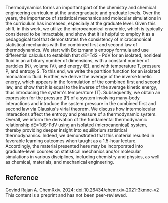 #+export_file_name: index
#+options: broken-links:t
# (ss-toggle-markdown-export-on-save)
# date-added:

#+begin_export md
---
title: "Microcanonical Statistical Mechanics of a Nonideal Fluid: A Pedagogical Approach to Obtain the Combined First and Second Law of Thermodynamics"
## https://quarto.org/docs/journals/authors.html
#author:
#  - name: ""
#    affiliations:
#     - name: ""
#license:
#  text: "©2023 American Chemical Society and Division of Chemical Education, Inc."
license: "CC BY-NC-ND"
#draft: true
#date-modified:
date: 2024-04-22
categories: [article, thermo, stat-mech]
keywords: physical chemistry teaching, physical chemistry education, teaching resources, statistical mechanics, thermodynamics

image: microcanonical.png
---
<img src="microcanonical.png" width="40%" align="right"/>
#+end_export
Thermodynamics forms an important part of the chemistry and chemical engineering curriculum at the undergraduate and graduate levels. Over the years, the importance of statistical mechanics and molecular simulations in the curriculum has increased, especially at the graduate level. Given this shift, in this work, we utilize the microcanonical ensemble, which is typically considered to be intractable, and show that it is helpful to employ it as a pedagogical tool that demonstrates the consistency of microcanonical statistical mechanics with the combined first and second law of thermodynamics. We start with Boltzmann's entropy formula and use differential calculus to establish that dE=TdS - PdV for an isolated, nonideal fluid in an arbitrary number of dimensions, with a constant number of particles (N), volume (V), and energy (E), and with temperature T, pressure P, and entropy S. To this end, we write the partition function for an isolated monoatomic fluid. Further, we derive the average of the inverse kinetic energy, which appears in the formulation of the combined first and second law, and show that it is equal to the inverse of the average kinetic energy, thus introducing the system's temperature (T). Subsequently, we obtain an expression for the pressure (P) of a system involving many-body interactions and introduce the system pressure in the combined first and second law via Clausius's virial theorem. We discuss how intermolecular interactions affect the entropy and pressure of a thermodynamic system. Overall, we inform the derivation of the fundamental thermodynamic relationship dE=TdS-PdV using an isolated (microcanonical) system, thereby providing deeper insight into equilibrium statistical thermodynamics. Indeed, we demonstrated that this material resulted in favorable learning outcomes when taught as a 1.5-hour lecture. Accordingly, the material presented here may be incorporated into graduate-level courses on statistical mechanics and/or molecular simulations in various disciplines, including chemistry and physics, as well as chemical, materials, and mechanical engineering.
** Reference 
Govind Rajan A.  ChemRxiv. 2024; [[https://doi.org/10.26434/chemrxiv-2021-3kmnc-v2][doi:10.26434/chemrxiv-2021-3kmnc-v2]]  This content is a preprint and has not been peer-reviewed.
* Local variables :noexport:
# Local Variables:
# eval: (ss-markdown-export-on-save)
# End:

